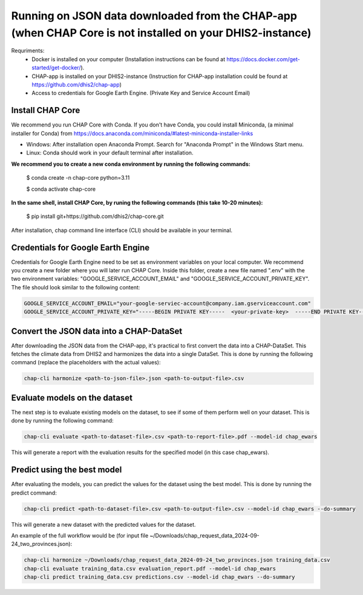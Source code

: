 Running on JSON data downloaded from the CHAP-app (when CHAP Core is not installed on your DHIS2-instance)
=============================================================================================================

Requriments: 
    - Docker is installed on your computer (Installation instructions can be found at https://docs.docker.com/get-started/get-docker/).
    - CHAP-app is installed on your DHIS2-instance (Instruction for CHAP-app installation could be found at https://github.com/dhis2/chap-app)
    - Access to credentials for Google Earth Engine. (Private Key and Service Account Email)

Install CHAP Core
-----------------
We recommend you run CHAP Core with Conda. If you don't have Conda, you could install Miniconda, 
(a minimal installer for Conda) from https://docs.anaconda.com/miniconda/#latest-miniconda-installer-links

- Windows: After installation open Anaconda Prompt. Search for "Anaconda Prompt" in the Windows Start menu.
- Linux: Conda should work in your default terminal after installation.

**We recommend you to create a new conda environment by running the following commands:**

    $ conda create -n chap-core python=3.11

    $ conda activate chap-core

**In the same shell, install CHAP Core, by runing the following commands (this take 10-20 minutes):**

    $ pip install git+https://github.com/dhis2/chap-core.git

After installation, chap command line interface (CLI) should be available in your terminal.

Credentials for Google Earth Engine
------------------------------------------
Credentials for Google Earth Engine need to be set as environment variables on your local computer. We recommend you create a new folder where you will later run CHAP Core. Inside 
this folder, create a new file named ".env" with the two environment variables: "GOOGLE_SERVICE_ACCOUNT_EMAIL" and "GOOGLE_SERVICE_ACCOUNT_PRIVATE_KEY". 
The file should look similar to the following content:

.. code-block:: bash

    GOOGLE_SERVICE_ACCOUNT_EMAIL="your-google-serviec-account@company.iam.gserviceaccount.com"
    GOOGLE_SERVICE_ACCOUNT_PRIVATE_KEY="-----BEGIN PRIVATE KEY-----  <your-private-key>  -----END PRIVATE KEY-----"

Convert the JSON data into a CHAP-DataSet
------------------------------------------

After downloading the JSON data from the CHAP-app, it's practical to first convert the data into a CHAP-DataSet. This
fetches the climate data from DHIS2 and harmonizes the data into a single DataSet. This is done by running the following
command (replace the placeholders with the actual values):

.. code-block:: bash

    chap-cli harmonize <path-to-json-file>.json <path-to-output-file>.csv


Evaluate models on the dataset
------------------------------
The next step is to evaluate existing models on the dataset, to see if some of them perform well on your dataset.
This is done by running the following command:

.. code-block:: bash

    chap-cli evaluate <path-to-dataset-file>.csv <path-to-report-file>.pdf --model-id chap_ewars


This will generate a report with the evaluation results for the specified model (in this case chap_ewars).

Predict using the best model
----------------------------

After evaluating the models, you can predict the values for the dataset using the best model. This is done by running the
predict command:

.. code-block:: bash

    chap-cli predict <path-to-dataset-file>.csv <path-to-output-file>.csv --model-id chap_ewars --do-summary

This will generate a new dataset with the predicted values for the dataset.

An example of the full workflow would be (for input file ~/Downloads/chap_request_data_2024-09-24_two_provinces.json):

.. code-block:: bash

    chap-cli harmonize ~/Downloads/chap_request_data_2024-09-24_two_provinces.json training_data.csv
    chap-cli evaluate training_data.csv evaluation_report.pdf --model-id chap_ewars
    chap-cli predict training_data.csv predictions.csv --model-id chap_ewars --do-summary
